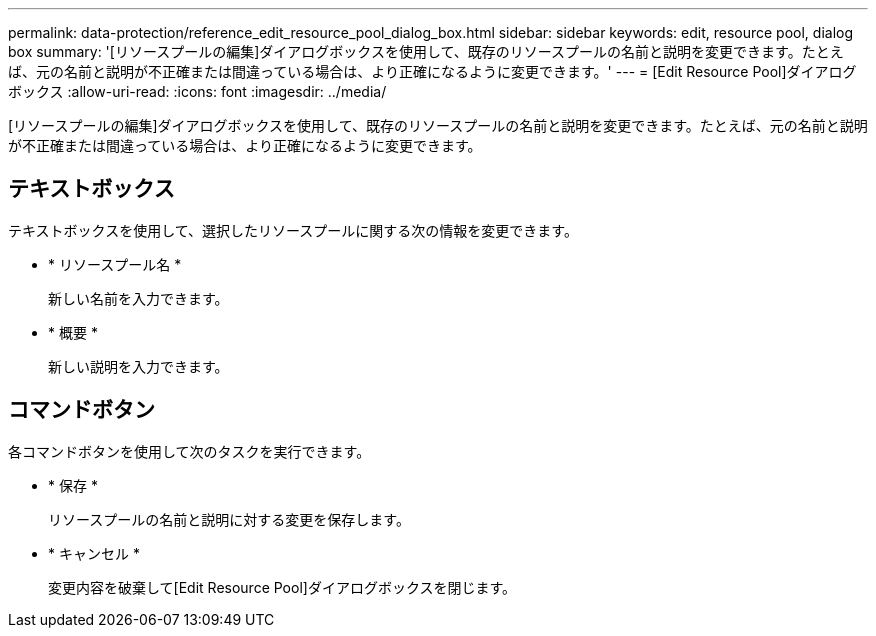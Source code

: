 ---
permalink: data-protection/reference_edit_resource_pool_dialog_box.html 
sidebar: sidebar 
keywords: edit, resource pool, dialog box 
summary: '[リソースプールの編集]ダイアログボックスを使用して、既存のリソースプールの名前と説明を変更できます。たとえば、元の名前と説明が不正確または間違っている場合は、より正確になるように変更できます。' 
---
= [Edit Resource Pool]ダイアログボックス
:allow-uri-read: 
:icons: font
:imagesdir: ../media/


[role="lead"]
[リソースプールの編集]ダイアログボックスを使用して、既存のリソースプールの名前と説明を変更できます。たとえば、元の名前と説明が不正確または間違っている場合は、より正確になるように変更できます。



== テキストボックス

テキストボックスを使用して、選択したリソースプールに関する次の情報を変更できます。

* * リソースプール名 *
+
新しい名前を入力できます。

* * 概要 *
+
新しい説明を入力できます。





== コマンドボタン

各コマンドボタンを使用して次のタスクを実行できます。

* * 保存 *
+
リソースプールの名前と説明に対する変更を保存します。

* * キャンセル *
+
変更内容を破棄して[Edit Resource Pool]ダイアログボックスを閉じます。



